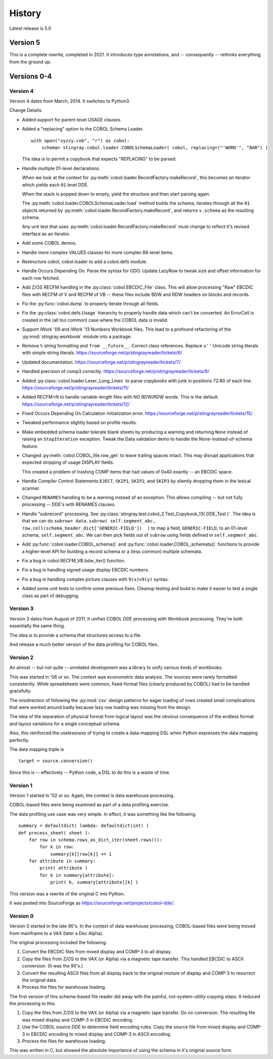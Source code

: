 
..  _`history`:

##############
History
##############

Latest release is 5.0

Version 5
=========

This is a complete rewrite, completed in 2021. It introduces type annotations,
and -- consequently -- rethinks everything from the ground up.


Versions 0-4
============

Version 4
---------

Version 4 dates from March, 2014. It switches to Python3.

Change Details:

-   Added support for parent-level USAGE clauses.

-   Added a "replacing" option to the COBOL Schema Loader.

    ..  parsed-literal::

        with open("xyzzy.cob", "r") as cobol:
            schema= stingray.cobol.loader.COBOLSchemaLoader( cobol, replacing=("'WORD'", "BAR") )

    ..

    The idea is to permit a copybook that expects "REPLACING" to be parsed.

-   Handle multiple 01-level declarations.
    
    When we look at the context for :py:meth:`cobol.loader.RecordFactory.makeRecord`, this 
    becomes an iterator which yields each ``01`` level DDE. 
    
    When the stack is popped
    down to empty, yield the structure and then start parsing again.
    
    The :py:meth:`cobol.loader.COBOLSchemaLoader.load` method builds the
    schema, iterates through all the ``01`` objects returned by :py:meth:`cobol.loader.RecordFactory.makeRecord`,
    and returns ``v.schema`` as the resulting schema.
    
    Any unit test that uses :py:meth:`cobol.loader.RecordFactory.makeRecord` must change to reflect
    it's revised interface as an iterator.

-   Add some COBOL demos.

-   Handle more complex VALUES clauses for more complex 88-level items.

-   Restructure cobol, cobol.loader to add a cobol.defs module.

-   Handle Occurs Depending On. Parse the syntax for ODO. Update LazyRow to 
    tweak size and offset information for each row fetched.

-   Add Z/OS RECFM handling in the :py:class:`cobol.EBCDIC_File` class.
    This will allow processing "Raw" EBCDIC files with RECFM of V and
    RECFM of VB -- these files include BDW and RDW headers on blocks 
    and records.

-   Fix the :py:func:`cobol.dump` to properly iterate through all fields.

-   Fix the :py:class:`cobol.defs.Usage` hierarchy to properly handle
    data which can't be converted. An ErrorCell is created in the (all too common)
    case where the COBOL data is invalid.

-   Support iWork '09 and iWork '13 Numbers Workbook files.
    This lead to a profound refactoring of the :py:mod:`stingray.workbook` module
    into a package.

-   Remove ``%`` string formatting and ``from __future__``. Correct class
    references. Replace ``u''`` Unicode string literals with simple string literals.
    https://sourceforge.net/p/stingrayreader/tickets/6/
    
-   Updated documentation. 
    https://sourceforge.net/p/stingrayreader/tickets/7/

-   Handled precision of comp3 correctly.
    https://sourceforge.net/p/stingrayreader/tickets/9/

-   Added :py:class:`cobol.loader.Lexer_Long_Lines` to parse copybooks with
    junk in positions 72:80 of each line. 
    https://sourceforge.net/p/stingrayreader/tickets/11/

-   Added RECFM=N to handle variable-length files with NO BDW/RDW words.
    This is the default. 
    https://sourceforge.net/p/stingrayreader/tickets/12/
    
-   Fixed Occurs Depending On Calculation initialization error.
    https://sourceforge.net/p/stingrayreader/tickets/15/
    
-   Tweaked performance slightly based on profile results.

-   Make embedded schema loader tolerate blank sheets by producing 
    a warning and returning ``None`` instead of raising an ``StopIteration`` exception.
    Tweak the Data validation demo to handle the None-instead-of-schema feature.
    
-   Changed :py:meth:`cobol.COBOL_file.row_get` to leave trailing spaces
    intact. This may disrupt applications that expected stripping of usage DISPLAY
    fields.
    
    This created a problem of trashing COMP items that had values
    of 0x40 exactly -- an EBCDIC space.
    
-   Handle Compiler Control Statements ``EJECT``, ``SKIP1``, ``SKIP2``, and ``SKIP3`` 
    by silently dropping them in the lexical scanner.
    
-   Changed ``RENAMES`` handling to be a warning instead of an exception.
    This allows compiling -- but not fully processing -- DDE's with 
    RENAMES clauses.

-   Handle "subrecord" processing. See :py:class:`stingray.test.cobol_2.Test_Copybook_13( DDE_Test )`.
    The idea is that we can do 
    ``subrow= data.subrow( self.segment_abc, row.cell(schema_header_dict['GENERIC-FIELD'])  )``
    to map a field, ``GENERIC-FIELD``, to an 01-level schema, ``self.segment_abc``.
    We can then pick fields out of ``subrow`` using fields defined in ``self.segment_abc``.
    
-   Add :py:func:`cobol.loader.COBOL_schema()` and :py:func:`cobol.loader.COBOL_schemata()`
    functions to provide a higher-level API for building a record schema or 
    a (less common) multiple schemata.
    
-   Fix a bug in cobol.RECFM_VB.bdw_iter() function.

-   Fix a bug in handling signed usage display EBCDIC numbers.

-   Fix a bug in handling complex picture clauses with ``9(x)v9(y)`` syntax.
    
-   Added some unit tests to confirm some previous fixes. Cleanup testing
    and build to make it easier to test a single class as part of debugging.
    
Version 3
---------

Version 3 dates from August of 2011.  It unifies COBOL DDE 
processing with Workbook processing.  They're both essentially the 
same thing.

The idea is to provide a schema that structures access to a file.

And release a much better version of the data profiling for COBOL files.

Version 2
---------

An almost -- but not quite -- unrelated development was a library to unify
various kinds of workbooks.

This was started in '06 or so.  The context was econometric data analysis.
The sources were rarely formatted consistently.  While spreadsheets were
common, fixed-format files (clearly produced by COBOL) had to be handled 
gracefully.

The misdirection of following the :py:mod:`csv` design patterns for eager
loading of rows created small complications that were worked around badly
because lazy row loading was missing from the design.

The idea of the separation of physical format from logical layout was
the obvious consequence of the endless format and layout variations 
for a single conceptual schema.

Also, this reinforced the uselessness of trying to create a data-mapping
DSL when Python expresses the data mapping perfectly.

The data mapping triple is

..  parsed-literal:: 

    target = source.conversion()
    
Since this is -- effectively -- Python code, a DSL to do this is a waste of time.

Version 1
---------

Version 1 started in '02 or so.  Again, the context is data warehouse processing.

COBOL-based files were being examined as part of a data profiling exercise.

The data profiling use case  was very simple.  In effect, it was something 
like the following.

..  parsed-literal::

    summary = defaultdict( lambda: defaultdict(int) )
    def process_sheet( sheet ):
        for row in schema.rows_as_dict_iter(sheet.rows()):
            for k in row:
                summary[k][row[k]] += 1
        for attribute in summary:
            print( attribute )
            for k in summary[attribute]:
                print( k, summary[attribute][k] )

This version was a rewrite of the original C into Python.   

It was posted into SourceForge as https://sourceforge.net/projects/cobol-dde/.  

Version 0
---------

Version 0 started in the late 90's.  In the context of data warehouse processing,
COBOL-based files were being moved from mainframe to a VAX (later a Dec Alpha).

The original processing included the following.

1.  Convert the EBCDIC files from mixed display and COMP-3 to all display.

2.  Copy the files from Z/OS to the VAX (or Alpha) via a magnetic tape transfer.
    This handled EBCDIC to ASCII conversion. (It was the 90's.) 

3.  Convert the resulting ASCII files from all display back to the original
    mixture of display and COMP-3 to resurrect the original data.
    
4.  Process the files for warehouse loading.

The first version of this schema-based file reader did away with the painful,
not-system-utility copying steps.  It reduced the processing to this.

1.  Copy the files from Z/OS to the VAX (or Alpha) via a magnetic tape transfer.
    Do no conversion.  The resulting file was mixed display and COMP-3 in EBCDIC 
    encoding.
    
2.  Use the COBOL source DDE to determine field encoding rules.  Copy the
    source file from mixed display and COMP-3 in EBCDIC 
    encoding to mixed display and COMP-3 in ASCII 
    encoding.
    
3.  Process the files for warehouse loading.

This was written in C, but showed the absolute importance of using the schema
in it's original source form.

